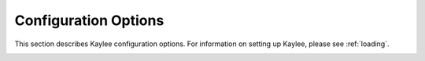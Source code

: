 .. _config:

Configuration Options
=====================

This section describes Kaylee configuration options.
For information on setting up Kaylee, please see :ref:`loading`.

.. _config_APPLICATIONS:

.. py:data:: APPLICATIONS

